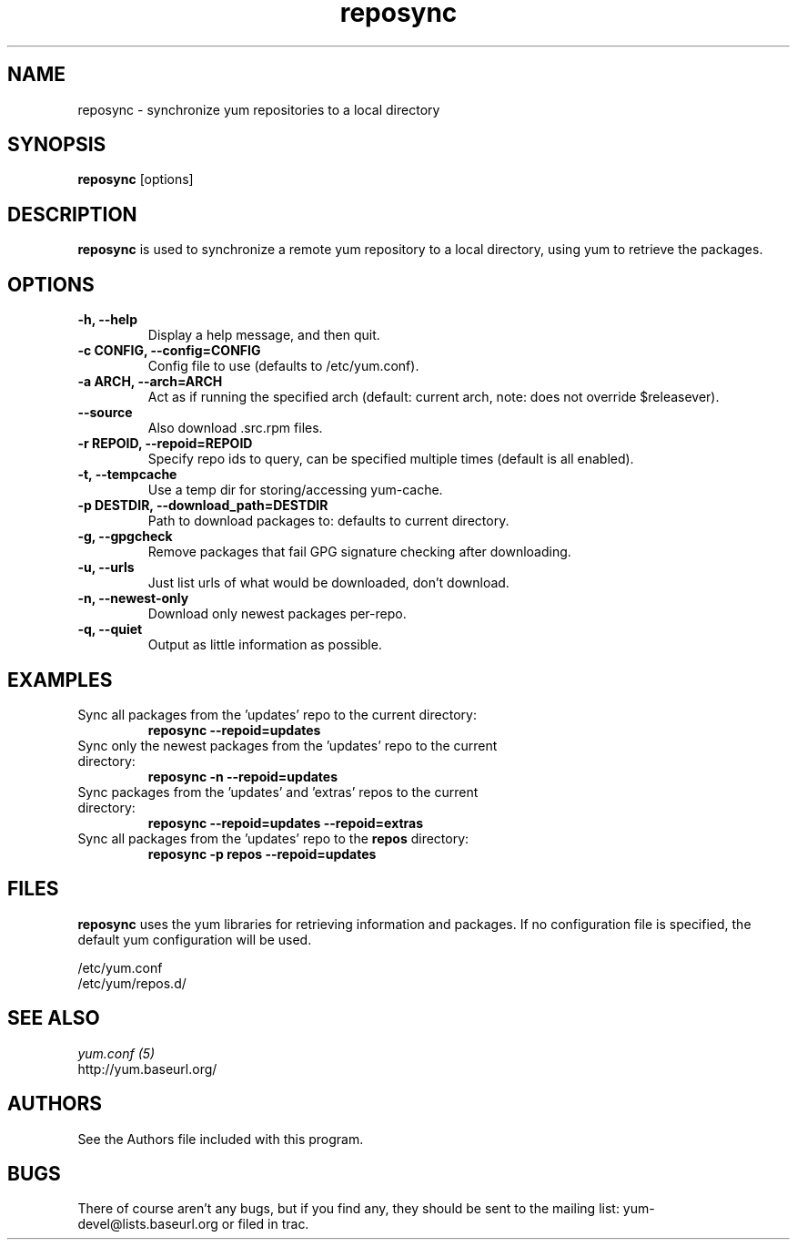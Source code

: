 .\" reposync
.TH "reposync" "1" "2007 Apr 27" "" ""
.SH "NAME"
reposync - synchronize yum repositories to a local directory
.SH "SYNOPSIS"
\fBreposync\fP [options]
.SH "DESCRIPTION"
\fBreposync\fP is used to synchronize a remote yum repository to a local
directory, using yum to retrieve the packages.
.SH "OPTIONS"
.IP "\fB\-h, \-\-help\fP"
Display a help message, and then quit.
.IP "\fB\-c CONFIG, \-\-config=CONFIG\fP"
Config file to use (defaults to /etc/yum.conf).
.IP "\fB\-a ARCH, \-\-arch=ARCH\fP"
Act as if running the specified arch (default: current arch, note: does
not override $releasever).
.IP "\fB\-\-source\fP"
Also download .src.rpm files.
.IP "\fB\-r REPOID, \-\-repoid=REPOID\fP"
Specify repo ids to query, can be specified multiple times (default is
all enabled).
.IP "\fB\-t, \-\-tempcache\fP"
Use a temp dir for storing/accessing yum-cache.
.IP "\fB\-p DESTDIR, \-\-download_path=DESTDIR\fP"
Path to download packages to: defaults to current directory.
.IP "\fB\-g, \-\-gpgcheck\fP"
Remove packages that fail GPG signature checking after downloading.
.IP "\fB\-u, \-\-urls\fP"
Just list urls of what would be downloaded, don't download.
.IP "\fB\-n, \-\-newest-only\fP"
Download only newest packages per-repo.
.IP "\fB\-q, \-\-quiet\fP"
Output as little information as possible.
.SH "EXAMPLES"
.IP "Sync all packages from the 'updates' repo to the current directory:"
\fB reposync --repoid=updates\fP
.IP "Sync only the newest packages from the 'updates' repo to the current directory:"
\fB reposync -n --repoid=updates\fP
.IP "Sync packages from the 'updates' and 'extras' repos to the current directory:"
\fB reposync --repoid=updates --repoid=extras\fP
.IP "Sync all packages from the 'updates' repo to the \fBrepos\fP directory:"
\fB reposync -p repos --repoid=updates\fP
.SH "FILES"
\fBreposync\fP uses the yum libraries for retrieving information and
packages. If no configuration file is specified, the default yum
configuration will be used.
.PP
.nf 
/etc/yum.conf
/etc/yum/repos.d/
.fi
.SH "SEE ALSO"
.nf
.I yum.conf (5)
http://yum.baseurl.org/
.fi
.SH "AUTHORS"
.nf 
See the Authors file included with this program.
.fi

.PP 
.SH "BUGS"
There of course aren't any bugs, but if you find any, they should be sent
to the mailing list: yum-devel@lists.baseurl.org or filed in trac.
.fi
